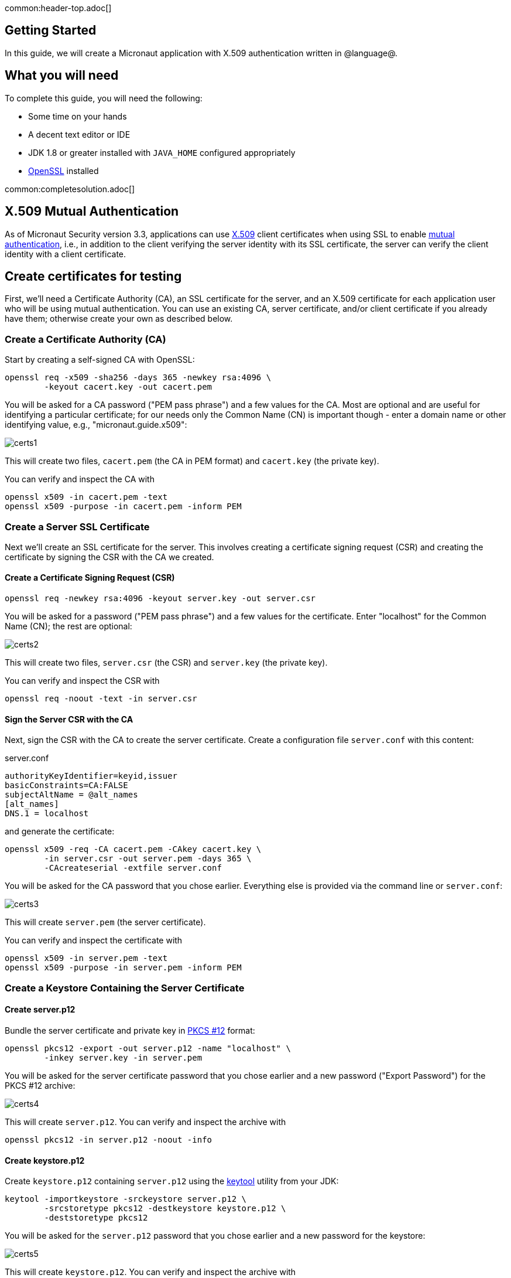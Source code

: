 common:header-top.adoc[]

== Getting Started

In this guide, we will create a Micronaut application with X.509 authentication written in @language@.

== What you will need

To complete this guide, you will need the following:

* Some time on your hands
* A decent text editor or IDE
* JDK 1.8 or greater installed with `JAVA_HOME` configured appropriately
* https://www.openssl.org/[OpenSSL] installed

common:completesolution.adoc[]

== X.509 Mutual Authentication

As of Micronaut Security version 3.3, applications can use https://en.wikipedia.org/wiki/X.509[X.509] client certificates when using SSL to enable https://en.wikipedia.org/wiki/Mutual_authentication[mutual authentication], i.e., in addition to the client verifying the server identity with its SSL certificate, the server can verify the client identity with a client certificate.

== Create certificates for testing

First, we'll need a Certificate Authority (CA), an SSL certificate for the server, and an X.509 certificate for each application user who will be using mutual authentication. You can use an existing CA, server certificate, and/or client certificate if you already have them; otherwise create your own as described below.

=== Create a Certificate Authority (CA)

Start by creating a self-signed CA with OpenSSL:

[source,bash]
----
openssl req -x509 -sha256 -days 365 -newkey rsa:4096 \
        -keyout cacert.key -out cacert.pem
----

You will be asked for a CA password ("PEM pass phrase") and a few values for the CA. Most are optional and are useful for identifying a particular certificate; for our needs only the Common Name (CN) is important though - enter a domain name or other identifying value, e.g., "micronaut.guide.x509":

image::x509/certs1.png[]

This will create two files, `cacert.pem` (the CA in PEM format) and `cacert.key` (the private key).

You can verify and inspect the CA with

[source,bash]
----
openssl x509 -in cacert.pem -text
openssl x509 -purpose -in cacert.pem -inform PEM
----

=== Create a Server SSL Certificate

Next we'll create an SSL certificate for the server. This involves creating a certificate signing request (CSR) and creating the certificate by signing the CSR with the CA we created.

==== Create a Certificate Signing Request (CSR)

[source,bash]
----
openssl req -newkey rsa:4096 -keyout server.key -out server.csr
----

You will be asked for a password ("PEM pass phrase") and a few values for the certificate. Enter "localhost" for the Common Name (CN); the rest are optional:

image::x509/certs2.png[]

This will create two files, `server.csr` (the CSR) and `server.key` (the private key).

You can verify and inspect the CSR with

[source,bash]
----
openssl req -noout -text -in server.csr
----

==== Sign the Server CSR with the CA

Next, sign the CSR with the CA to create the server certificate. Create a configuration file `server.conf` with this content:

[source]
.server.conf
----
authorityKeyIdentifier=keyid,issuer
basicConstraints=CA:FALSE
subjectAltName = @alt_names
[alt_names]
DNS.1 = localhost
----

and generate the certificate:

[source,bash]
----
openssl x509 -req -CA cacert.pem -CAkey cacert.key \
        -in server.csr -out server.pem -days 365 \
        -CAcreateserial -extfile server.conf
----

You will be asked for the CA password that you chose earlier. Everything else is provided via the command line or `server.conf`:

image::x509/certs3.png[]

This will create `server.pem` (the server certificate).

You can verify and inspect the certificate with

[source,bash]
----
openssl x509 -in server.pem -text
openssl x509 -purpose -in server.pem -inform PEM
----

=== Create a Keystore Containing the Server Certificate

==== Create server.p12

Bundle the server certificate and private key in https://en.wikipedia.org/wiki/PKCS_12[PKCS #12] format:

[source,bash]
----
openssl pkcs12 -export -out server.p12 -name "localhost" \
        -inkey server.key -in server.pem
----

You will be asked for the server certificate password that you chose earlier and a new password ("Export Password") for the PKCS #12 archive:

image::x509/certs4.png[]

This will create `server.p12`. You can verify and inspect the archive with

[source,bash]
----
openssl pkcs12 -in server.p12 -noout -info
----

==== Create keystore.p12

Create `keystore.p12` containing `server.p12` using the https://docs.oracle.com/en/java/javase/11/tools/keytool.html[keytool] utility from your JDK:

[source,bash]
----
keytool -importkeystore -srckeystore server.p12 \
        -srcstoretype pkcs12 -destkeystore keystore.p12 \
        -deststoretype pkcs12
----

You will be asked for the `server.p12` password that you chose earlier and a new password for the keystore:

image::x509/certs5.png[]

This will create `keystore.p12`. You can verify and inspect the archive with

[source,bash]
----
openssl pkcs12 -in keystore.p12 -noout -info
----

=== Create a Truststore Containing the CA

Create `truststore.jks` containing the CA:

[source,bash]
----
keytool -import -trustcacerts -noprompt -alias ca \
        -ext san=dns:localhost,ip:127.0.0.1 \
        -file cacert.pem -keystore truststore.jks
----

You will be asked for a new password ("keystore password") for the truststore:

image::x509/certs6.png[]

=== Create a Client X.509 Certificate

==== Create a Certificate Signing Request (CSR)

Similar to what we did earlier for the server certificate, create a CSR for the client certificate:

[source,bash]
----
openssl req -newkey rsa:4096 -nodes -keyout client.key -out client.csr
----

For this certificate we'll skip the password (via the `-nodes` command line flag), but you can omit the flag and enter a password if you prefer.

Enter a username (e.g., "myusername") for the Common Name (CN); the rest are optional:

image::x509/certs7.png[]

This will create two files, `client.csr` (the CSR) and `client.key` (the private key).

You can verify and inspect the CSR with

[source,bash]
----
openssl req -noout -text -in client.csr
----

==== Sign the Client CSR with the CA

Sign the client CSR with the CA:

[source,bash]
----
openssl x509 -req -CA cacert.pem -CAkey cacert.key \
        -in client.csr -out client.pem -days 365 -CAcreateserial
----

You will be asked for the CA password that you chose earlier.

image::x509/certs8.png[]

This will create `client.pem` (the client certificate).

You can verify and inspect the client certificate with

[source,bash]
----
openssl x509 -in client.pem -text
----

==== Create client.p12

Bundle the client certificate and private key in PKCS #12 format:

[source,bash]
----
openssl pkcs12 -export -out client.p12 -name "client" \
        -inkey client.key -in client.pem
----

You will be asked for a new password for the PKCS #12 archive:

image::x509/certs9.png[]

This will create `client.p12`. You can verify and inspect the archive with

[source,bash]
----
openssl pkcs12 -in client.p12 -noout -info
----

== Writing the Application

common:cli-or-launch.adoc[]

[source,bash]
----
mn @cli-command@ example.micronaut.micronautguide \
   --features=@features@ \
   --build=@build@ --lang=@lang@
----

common:build-lang-arguments.adoc[]

common:default-package.adoc[]

common:diff-general.adoc[]

https://guides.micronaut.io/latest/micronaut-intellij-idea-ide-setup.html[Setup IntelliJ IDEA to develop Micronaut Applications].

=== Copy Certificates

Create the `src/main/resources/ssl` directory and copy the keystore (`keystore.p12`) and truststore (`truststore.jks`) that you created earlier into it.

=== Configuration

Replace the generated `application.yml` with this:

common:yaml-dependency.adoc[]

resource:application.yml[]

<1> Enable X.509 support
<2> Enable SSL/TLS at the server
<3> Set `client-authentication` to `want`, i.e., accept a client certificate if available, but don't block access without one. To require a client certificate for all requests, change to `need`
<4> Specify the location of the keystore
<5> Set this value with the password you used when creating the keystore
<6> Specify the keystore type as PKCS #12
<7> Specify the location of the truststore
<8> Set this value with the password you used when creating the truststore
<9> Specify the truststore type as JKS (Java Key Store)

=== HelloController

Create `HelloController` to test using client X.509 certificates:

source:HelloController[]

<1> Allow authenticated and non-authenticated requests
callout:text-plain[]
<3> Bind the `X509Authentication` if present, but allow null when not authenticated
<4> Redundantly bind the `Authentication` to verify that it's the same instance as the `X509Authentication`
<5> Default the username for non-authenticated requests
<6> Sanity check that there's no `Authentication` if there's no `X509Authentication`
<7> Sanity check that the `Authentication` is the `X509Authentication`
<8> Build the response as the username plus info about the certificate CA for the authenticated user

=== Writing Tests

Create a test to verify that X.509 authentication works:

test:X509Test[]

callout:micronaut-test[]
callout:http-client[]
<3> Make a request to the controller
<4> Verify the response is correct

Create `application-test.yml` in `src/test/resources` with this content:

testResource:application-test.yml[tag=client]

<1> Start the server on a random unused SSL port
<2> Specify the location of the client keystore
<3> Change this value to the password you used when creating the client keystore
<4> Specify the keystore type as PKCS #12

common:testApp.adoc[]

== Running the Application

:exclude-for-build:maven

To run the application, use the `./gradlew run` command, which starts the application on port 8443.

:exclude-for-build:

:exclude-for-build:gradle

To run the application, use the `./mvnw mn:run` command, which starts the application on port 8443.

:exclude-for-build:

=== Testing with cURL

You can run some cURL requests to test the application. First, make a request without presenting a client certificate:

[source,bash]
----
curl -i --cacert cacert.pem https://localhost:8443/
----

The output should look similar to this:

[source]
----
HTTP/1.1 200 OK
date: Thu, 28 Oct 2021 01:03:40 GMT
Content-Type: text/plain
content-length: 14
connection: keep-alive

Hello unknown!
----

Next, make a request with a client certificate:

[source,bash]
----
curl -i --cert client.pem --key client.key \
     --cacert cacert.pem https://localhost:8443/
----

The output should look similar to this:

[source]
----
HTTP/1.1 200 OK
date: Thu, 28 Oct 2021 01:05:25 GMT
Content-Type: text/plain
content-length: 63
connection: keep-alive

Hello myusername (X.509 cert issued by CN=micronaut.guide.x509)
----

=== Testing with a Web Browser

To make requests in a web browser, you must import the CA and the client certificate into the browser.

==== Import Certificates Into Firefox

To do this in Firefox, navigate to `about:preferences#privacy` and scroll down to the Certificates section, then click "View Certificates":

image::x509/browser1.png[]

Go to the "Authorities" tab and click "Import...":

image::x509/browser2.png[]

Navigate to the `cacert.pem` CA certificate you created earlier and import it. Check the "Trust this CA to identify websites" checkbox and click OK:

image::x509/browser3.png[]

The CA will appear as a "Software Security Device" under "micronaut.guide.x509":

image::x509/browser4.png[]

Go to the "Your Certificates" tab and click "Import...":

image::x509/browser5.png[]

Navigate to the `client.p12` archive you created earlier and import it. The certificate will appear as a "Software Security Device" under "myusername":

image::x509/browser6.png[]

==== Import Certificates Into Chrome

To do this in Chrome, navigate to `chrome://settings/certificates` and go to the "Authorities" tab, then click "Import":

image::x509/browser7.png[]

Navigate to the `cacert.pem` CA certificate you created earlier and import it. Check the "Trust this certificate for identifying websites" checkbox and click OK:

image::x509/browser8.png[]

The CA will appear under "org-micronaut.guide.x509":

image::x509/browser9.png[]

Go to the "Your certificates" tab and click "Import...":

image::x509/browser10.png[]

Navigate to the `client.p12` archive you created earlier and import it. The certificate will appear under "org-myusername":

image::x509/browser11.png[]

==== Make a secure request

Navigate to https://localhost:8443 and choose the client certificate you imported earlier when prompted. The response should look like this:

image::x509/browser12.png[]

common:graal-with-plugins.adoc[]

:exclude-for-languages:groovy

Run the native executable and repeat the cURL calls and browser request that you made earlier.

:exclude-for-languages:

common:next.adoc[]

See the https://docs.micronaut.io/latest/guide/#https[Micronaut documentation on using HTTPS].

Also check out https://micronaut-projects.github.io/micronaut-acme/latest/guide/[Micronaut Acme], a convenient way to configure and refresh SSL certificates using https://en.wikipedia.org/wiki/Automated_Certificate_Management_Environment[Automatic Certificate Management Environment (ACME)]
